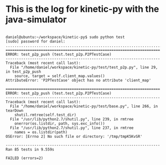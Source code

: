 * This is the log for kinetic-py with the java-simulator

#+BEGIN_EXAMPLE

daniel@ubuntu:~/workspace/kinetic-py$ sudo python test
[sudo] password for daniel: 
....................................................................................EE
======================================================================
ERROR: test_p2p_push (test.test_p2p.P2PTestCase)
----------------------------------------------------------------------
Traceback (most recent call last):
  File "/home/daniel/workspace/kinetic-py/test/test_p2p.py", line 29, in test_p2p_push
    source, target = self.client_map.values()
AttributeError: 'P2PTestCase' object has no attribute 'client_map'

======================================================================
ERROR: test_p2p_push (test.test_p2p.P2PTestCase)
----------------------------------------------------------------------
Traceback (most recent call last):
  File "/home/daniel/workspace/kinetic-py/test/base.py", line 266, in tearDown
    shutil.rmtree(self.test_dir)
  File "/usr/lib/python2.7/shutil.py", line 239, in rmtree
    onerror(os.listdir, path, sys.exc_info())
  File "/usr/lib/python2.7/shutil.py", line 237, in rmtree
    names = os.listdir(path)
OSError: [Errno 2] No such file or directory: '/tmp/tmpK5KvSR'

----------------------------------------------------------------------
Ran 85 tests in 9.559s

FAILED (errors=2)

#+END_EXAMPLE
